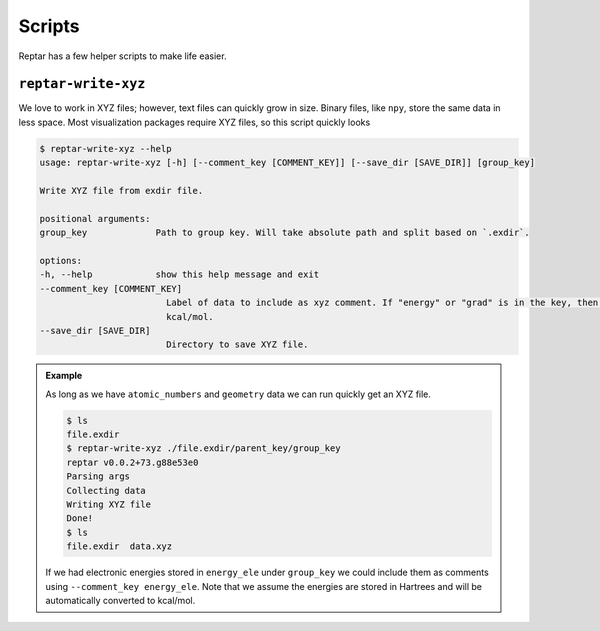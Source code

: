 =======
Scripts
=======

Reptar has a few helper scripts to make life easier.

``reptar-write-xyz``
====================

We love to work in XYZ files; however, text files can quickly grow in size.
Binary files, like ``npy``, store the same data in less space.
Most visualization packages require XYZ files, so this script quickly looks 

.. code-block:: bash

    $ reptar-write-xyz --help
    usage: reptar-write-xyz [-h] [--comment_key [COMMENT_KEY]] [--save_dir [SAVE_DIR]] [group_key]

    Write XYZ file from exdir file.

    positional arguments:
    group_key             Path to group key. Will take absolute path and split based on `.exdir`.

    options:
    -h, --help            show this help message and exit
    --comment_key [COMMENT_KEY]
                            Label of data to include as xyz comment. If "energy" or "grad" is in the key, then we convert to
                            kcal/mol.
    --save_dir [SAVE_DIR]
                            Directory to save XYZ file.

.. admonition:: Example

    As long as we have ``atomic_numbers`` and ``geometry`` data we can run quickly get an XYZ file.

    .. code-block:: bash

        $ ls
        file.exdir
        $ reptar-write-xyz ./file.exdir/parent_key/group_key
        reptar v0.0.2+73.g88e53e0
        Parsing args
        Collecting data
        Writing XYZ file
        Done!
        $ ls
        file.exdir  data.xyz
    
    If we had electronic energies stored in ``energy_ele`` under ``group_key`` we could include them as comments using ``--comment_key energy_ele``.
    Note that we assume the energies are stored in Hartrees and will be automatically converted to kcal/mol.